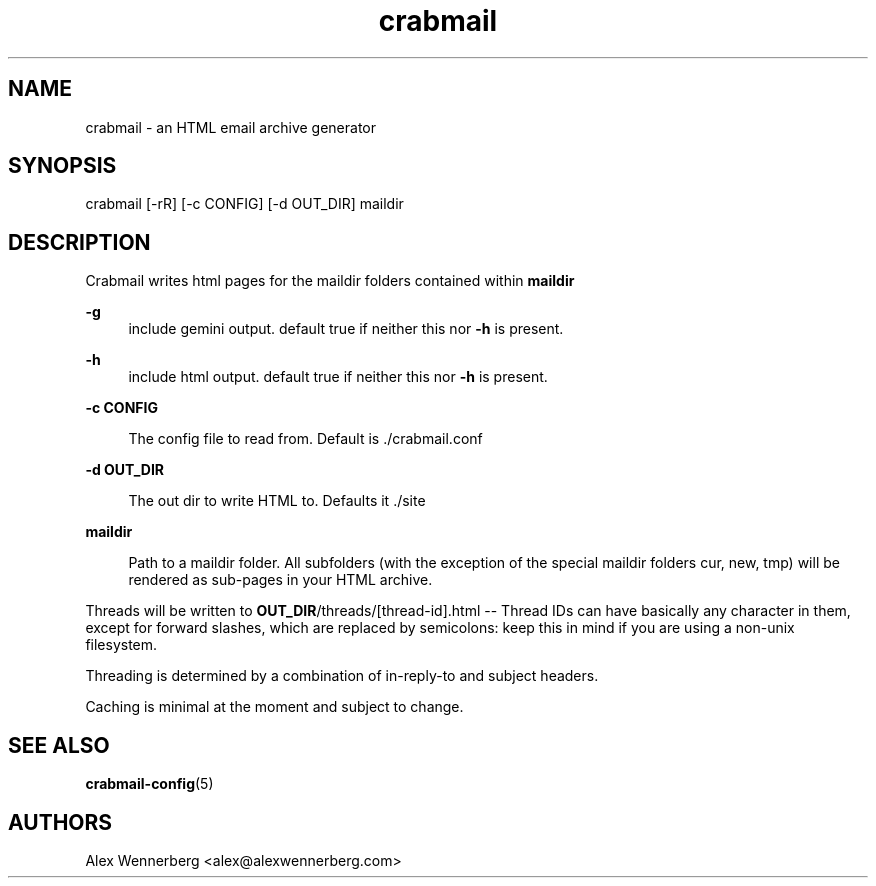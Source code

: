 .\" Generated by scdoc 1.11.2
.\" Complete documentation for this program is not available as a GNU info page
.ie \n(.g .ds Aq \(aq
.el       .ds Aq '
.nh
.ad l
.\" Begin generated content:
.TH "crabmail" "1" "2022-04-03"
.P
.SH NAME
.P
crabmail - an HTML email archive generator
.P
.SH SYNOPSIS
.P
crabmail [-rR] [-c CONFIG] [-d OUT_DIR] maildir
.P
.SH DESCRIPTION
.P
Crabmail writes html pages for the maildir folders contained within \fBmaildir\fR
.P
\fB-g\fR
.RS 4
include gemini output.\& default true if neither this nor \fB-h\fR is present.\&
.P
.RE
\fB-h\fR
.RS 4
include html output.\& default true if neither this nor \fB-h\fR is present.\&
.P
.RE
\fB-c CONFIG\fR
.P
.RS 4
The config file to read from.\& Default is .\&/crabmail.\&conf
.P
.RE
\fB-d OUT_DIR\fR
.RS 4
.P
The out dir to write HTML to.\& Defaults it .\&/site
.P
.RE
\fBmaildir\fR
.P
.RS 4
Path to a maildir folder.\& All subfolders (with the exception of the special
maildir folders cur, new, tmp) will be rendered as sub-pages in your HTML
archive.\& 
.P
.RE
Threads will be written to \fBOUT_DIR\fR/threads/[thread-id].\&html -- Thread IDs can
have basically any character in them, except for forward slashes, which are
replaced by semicolons: keep this in mind if you are using a non-unix
filesystem.\&
.P
Threading is determined by a combination of in-reply-to and subject headers.\&
.P
Caching is minimal at the moment and subject to change.\&
.P
.SH SEE ALSO
.P
\fBcrabmail-config\fR(5) 
.P
.SH AUTHORS
Alex Wennerberg <alex@alexwennerberg.\&com>
